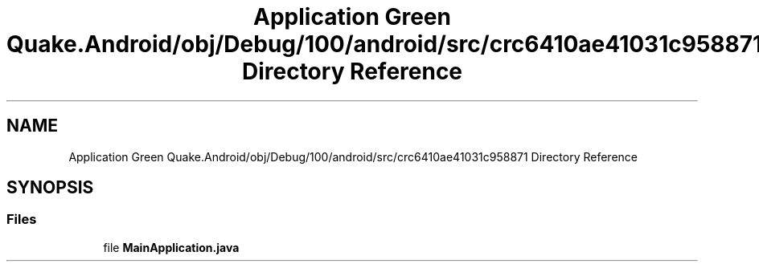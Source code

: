 .TH "Application Green Quake.Android/obj/Debug/100/android/src/crc6410ae41031c958871 Directory Reference" 3 "Thu Apr 29 2021" "Version 1.0" "Green Quake" \" -*- nroff -*-
.ad l
.nh
.SH NAME
Application Green Quake.Android/obj/Debug/100/android/src/crc6410ae41031c958871 Directory Reference
.SH SYNOPSIS
.br
.PP
.SS "Files"

.in +1c
.ti -1c
.RI "file \fBMainApplication\&.java\fP"
.br
.in -1c
